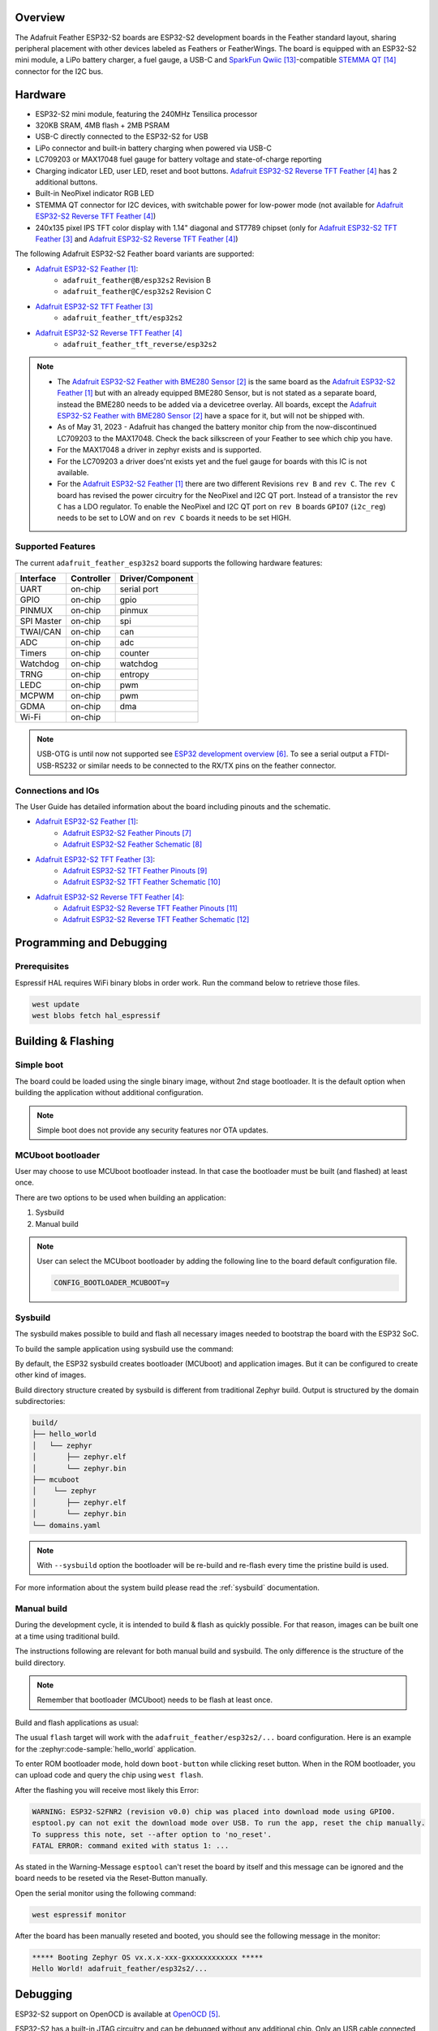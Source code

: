 .. zephyr:board:: adafruit_feather

Overview
********

The Adafruit Feather ESP32-S2 boards are ESP32-S2 development boards in the
Feather standard layout, sharing peripheral placement with other devices labeled
as Feathers or FeatherWings. The board is equipped with an ESP32-S2 mini module,
a LiPo battery charger, a fuel gauge, a USB-C and `SparkFun Qwiic`_-compatible
`STEMMA QT`_ connector for the I2C bus.

Hardware
********

- ESP32-S2 mini module, featuring the 240MHz Tensilica processor
- 320KB SRAM, 4MB flash + 2MB PSRAM
- USB-C directly connected to the ESP32-S2 for USB
- LiPo connector and built-in battery charging when powered via USB-C
- LC709203 or MAX17048 fuel gauge for battery voltage and state-of-charge reporting
- Charging indicator LED, user LED, reset and boot buttons.
  `Adafruit ESP32-S2 Reverse TFT Feather`_ has 2 additional buttons.
- Built-in NeoPixel indicator RGB LED
- STEMMA QT connector for I2C devices, with switchable power for low-power mode
  (not available for `Adafruit ESP32-S2 Reverse TFT Feather`_)
- 240x135 pixel IPS TFT color display with 1.14" diagonal and ST7789 chipset
  (only for `Adafruit ESP32-S2 TFT Feather`_ and `Adafruit ESP32-S2 Reverse TFT Feather`_)

The following Adafruit ESP32-S2 Feather board variants are supported:

- `Adafruit ESP32-S2 Feather`_:
   - ``adafruit_feather@B/esp32s2`` Revision B
   - ``adafruit_feather@C/esp32s2`` Revision C
- `Adafruit ESP32-S2 TFT Feather`_
   - ``adafruit_feather_tft/esp32s2``
- `Adafruit ESP32-S2 Reverse TFT Feather`_
   - ``adafruit_feather_tft_reverse/esp32s2``

.. note::

   - The `Adafruit ESP32-S2 Feather with BME280 Sensor`_ is the same board as the
     `Adafruit ESP32-S2 Feather`_ but with an already equipped BME280 Sensor, but is not
     stated as a separate board, instead the BME280 needs to be added via a devicetree overlay.
     All boards, except the `Adafruit ESP32-S2 Feather with BME280 Sensor`_ have a space for it,
     but will not be shipped with.
   - As of May 31, 2023 - Adafruit has changed the battery monitor chip from the now-discontinued
     LC709203 to the MAX17048. Check the back silkscreen of your Feather to see which chip you have.
   - For the MAX17048 a driver in zephyr exists and is supported.
   - For the LC709203 a driver does'nt exists yet and the fuel gauge for boards with this IC is
     not available.
   - For the `Adafruit ESP32-S2 Feather`_ there are two different Revisions ``rev B`` and ``rev C``.
     The ``rev C`` board has revised the power circuitry for the NeoPixel and I2C QT port. Instead of
     a transistor the ``rev C`` has a LDO regulator. To enable the NeoPixel and I2C QT port on ``rev B``
     boards ``GPIO7`` (``i2c_reg``) needs to be set to LOW and on ``rev C`` boards it needs to be set HIGH.

Supported Features
==================

The current ``adafruit_feather_esp32s2`` board supports the following
hardware features:

+------------+------------+-------------------------------------+
| Interface  | Controller | Driver/Component                    |
+============+============+=====================================+
| UART       | on-chip    | serial port                         |
+------------+------------+-------------------------------------+
| GPIO       | on-chip    | gpio                                |
+------------+------------+-------------------------------------+
| PINMUX     | on-chip    | pinmux                              |
+------------+------------+-------------------------------------+
| SPI Master | on-chip    | spi                                 |
+------------+------------+-------------------------------------+
| TWAI/CAN   | on-chip    | can                                 |
+------------+------------+-------------------------------------+
| ADC        | on-chip    | adc                                 |
+------------+------------+-------------------------------------+
| Timers     | on-chip    | counter                             |
+------------+------------+-------------------------------------+
| Watchdog   | on-chip    | watchdog                            |
+------------+------------+-------------------------------------+
| TRNG       | on-chip    | entropy                             |
+------------+------------+-------------------------------------+
| LEDC       | on-chip    | pwm                                 |
+------------+------------+-------------------------------------+
| MCPWM      | on-chip    | pwm                                 |
+------------+------------+-------------------------------------+
| GDMA       | on-chip    | dma                                 |
+------------+------------+-------------------------------------+
| Wi-Fi      | on-chip    |                                     |
+------------+------------+-------------------------------------+

.. note::
   USB-OTG is until now not supported see `ESP32 development overview`_. To see a serial output
   a FTDI-USB-RS232 or similar needs to be connected to the RX/TX pins on the feather connector.

Connections and IOs
===================

The User Guide has detailed information about the board including pinouts and the schematic.

- `Adafruit ESP32-S2 Feather`_:
   - `Adafruit ESP32-S2 Feather Pinouts`_
   - `Adafruit ESP32-S2 Feather Schematic`_
- `Adafruit ESP32-S2 TFT Feather`_:
   - `Adafruit ESP32-S2 TFT Feather Pinouts`_
   - `Adafruit ESP32-S2 TFT Feather Schematic`_
- `Adafruit ESP32-S2 Reverse TFT Feather`_:
   - `Adafruit ESP32-S2 Reverse TFT Feather Pinouts`_
   - `Adafruit ESP32-S2 Reverse TFT Feather Schematic`_

Programming and Debugging
*************************

Prerequisites
=============

Espressif HAL requires WiFi binary blobs in order work. Run the command below
to retrieve those files.

.. code-block:: console

   west update
   west blobs fetch hal_espressif


Building & Flashing
*******************

Simple boot
===========

The board could be loaded using the single binary image, without 2nd stage
bootloader. It is the default option when building the application without
additional configuration.

.. note::

   Simple boot does not provide any security features nor OTA updates.

MCUboot bootloader
==================

User may choose to use MCUboot bootloader instead. In that case the bootloader
must be built (and flashed) at least once.

There are two options to be used when building an application:

1. Sysbuild
2. Manual build

.. note::

   User can select the MCUboot bootloader by adding the following line
   to the board default configuration file.

   .. code:: cfg

      CONFIG_BOOTLOADER_MCUBOOT=y

Sysbuild
========

The sysbuild makes possible to build and flash all necessary images needed to
bootstrap the board with the ESP32 SoC.

To build the sample application using sysbuild use the command:

.. tabs::

   .. group-tab:: adafruit_feather@B/esp32s2

      .. zephyr-app-commands::
         :zephyr-app: samples/hello_world
         :board: adafruit_feather@B/esp32s2
         :goals: build
         :west-args: --sysbuild
         :compact:

   .. group-tab:: adafruit_feather@C/esp32s2

      .. zephyr-app-commands::
         :zephyr-app: samples/hello_world
         :board: adafruit_feather@C/esp32s2
         :goals: build
         :west-args: --sysbuild
         :compact:

   .. group-tab:: adafruit_feather_tft/esp32s2

      .. zephyr-app-commands::
         :zephyr-app: samples/hello_world
         :board: adafruit_feather_tft/esp32s2
         :goals: build
         :west-args: --sysbuild
         :compact:

   .. group-tab:: adafruit_feather_tft_reverse/esp32s2

      .. zephyr-app-commands::
         :zephyr-app: samples/hello_world
         :board: adafruit_feather_tft_reverse/esp32s2
         :goals: build
         :west-args: --sysbuild
         :compact:

By default, the ESP32 sysbuild creates bootloader (MCUboot) and application
images. But it can be configured to create other kind of images.

Build directory structure created by sysbuild is different from traditional
Zephyr build. Output is structured by the domain subdirectories:

.. code-block::

  build/
  ├── hello_world
  │   └── zephyr
  │       ├── zephyr.elf
  │       └── zephyr.bin
  ├── mcuboot
  │    └── zephyr
  │       ├── zephyr.elf
  │       └── zephyr.bin
  └── domains.yaml

.. note::

   With ``--sysbuild`` option the bootloader will be re-build and re-flash
   every time the pristine build is used.

For more information about the system build please read the :ref:`sysbuild` documentation.

Manual build
============

During the development cycle, it is intended to build & flash as quickly possible.
For that reason, images can be built one at a time using traditional build.

The instructions following are relevant for both manual build and sysbuild.
The only difference is the structure of the build directory.

.. note::

   Remember that bootloader (MCUboot) needs to be flash at least once.

Build and flash applications as usual:

.. tabs::

   .. group-tab:: adafruit_feather@B/esp32s2

      .. zephyr-app-commands::
         :zephyr-app: samples/hello_world
         :board: adafruit_feather@B/esp32s2
         :goals: build

   .. group-tab:: adafruit_feather@C/esp32s2

      .. zephyr-app-commands::
         :zephyr-app: samples/hello_world
         :board: adafruit_feather@C/esp32s2
         :goals: build

   .. group-tab:: adafruit_feather_tft/esp32s2

      .. zephyr-app-commands::
         :zephyr-app: samples/hello_world
         :board: adafruit_feather_tft/esp32s2
         :goals: build

   .. group-tab:: adafruit_feather_tft_reverse/esp32s2

      .. zephyr-app-commands::
         :zephyr-app: samples/hello_world
         :board: adafruit_feather_tft_reverse/esp32s2
         :goals: build

The usual ``flash`` target will work with the ``adafruit_feather/esp32s2/...`` board
configuration. Here is an example for the :zephyr:code-sample:`hello_world`
application.

To enter ROM bootloader mode, hold down ``boot-button`` while clicking reset button.
When in the ROM bootloader, you can upload code and query the chip using ``west flash``.

.. tabs::

   .. group-tab:: adafruit_feather@B/esp32s2

      .. zephyr-app-commands::
         :zephyr-app: samples/hello_world
         :board: adafruit_feather@B/esp32s2
         :goals: flash

   .. group-tab:: adafruit_feather@C/esp32s2

      .. zephyr-app-commands::
         :zephyr-app: samples/hello_world
         :board: adafruit_feather@C/esp32s2
         :goals: flash

   .. group-tab:: adafruit_feather_tft/esp32s2

      .. zephyr-app-commands::
         :zephyr-app: samples/hello_world
         :board: adafruit_feather_tft/esp32s2
         :goals: flash

   .. group-tab:: adafruit_feather_tft_reverse/esp32s2

      .. zephyr-app-commands::
         :zephyr-app: samples/hello_world
         :board: adafruit_feather_tft_reverse/esp32s2
         :goals: flash

After the flashing you will receive most likely this Error:

.. code-block:: console

   WARNING: ESP32-S2FNR2 (revision v0.0) chip was placed into download mode using GPIO0.
   esptool.py can not exit the download mode over USB. To run the app, reset the chip manually.
   To suppress this note, set --after option to 'no_reset'.
   FATAL ERROR: command exited with status 1: ...

As stated in the Warning-Message ``esptool`` can't reset the board by itself and this message
can be ignored and the board needs to be reseted via the Reset-Button manually.

Open the serial monitor using the following command:

.. code-block:: shell

   west espressif monitor

After the board has been manually reseted and booted, you should see the following
message in the monitor:

.. code-block:: console

   ***** Booting Zephyr OS vx.x.x-xxx-gxxxxxxxxxxxx *****
   Hello World! adafruit_feather/esp32s2/...

Debugging
*********

ESP32-S2 support on OpenOCD is available at `OpenOCD`_.

ESP32-S2 has a built-in JTAG circuitry and can be debugged without any
additional chip. Only an USB cable connected to the D+/D- pins is necessary.

Further documentation can be obtained from the SoC vendor
in `JTAG debugging for ESP32-S2`_.

You can debug an application in the usual way. Here is an example for
the :zephyr:code-sample:`hello_world` application.

.. tabs::

   .. group-tab:: adafruit_feather@B/esp32s2

      .. zephyr-app-commands::
         :zephyr-app: samples/hello_world
         :board: adafruit_feather@B/esp32s2
         :goals: debug

   .. group-tab:: adafruit_feather@C/esp32s2

      .. zephyr-app-commands::
         :zephyr-app: samples/hello_world
         :board: adafruit_feather@C/esp32s2
         :goals: debug

   .. group-tab:: adafruit_feather_tft/esp32s2

      .. zephyr-app-commands::
         :zephyr-app: samples/hello_world
         :board: adafruit_feather_tft/esp32s2
         :goals: debug

   .. group-tab:: adafruit_feather_tft_reverse/esp32s2

      .. zephyr-app-commands::
         :zephyr-app: samples/hello_world
         :board: adafruit_feather_tft_reverse/esp32s2
         :goals: debug


Testing the On-Board-LED
************************

There is a sample that allows to test the LED on the board are working
properly with Zephyr:

.. tabs::

   .. group-tab:: adafruit_feather@B/esp32s2

      .. zephyr-app-commands::
         :zephyr-app: samples/basic/blinky
         :board: adafruit_feather@B/esp32s2
         :goals: build flash

   .. group-tab:: adafruit_feather@C/esp32s2

      .. zephyr-app-commands::
         :zephyr-app: samples/basic/blinky
         :board: adafruit_feather@C/esp32s2
         :goals: build flash

   .. group-tab:: adafruit_feather_tft/esp32s2

      .. zephyr-app-commands::
         :zephyr-app: samples/basic/blinky
         :board: adafruit_feather_tft/esp32s2
         :goals: build flash

   .. group-tab:: adafruit_feather_tft_reverse/esp32s2

      .. zephyr-app-commands::
         :zephyr-app: samples/basic/blinky
         :board: adafruit_feather_tft_reverse/esp32s2
         :goals: build flash

Testing the NeoPixel
********************

There is a sample that allows to test the NeoPixel on the board are working
properly with Zephyr:

.. tabs::

   .. group-tab:: adafruit_feather@B/esp32s2

      .. zephyr-app-commands::
         :zephyr-app: samples/drivers/led/led_strip
         :board: adafruit_feather@B/esp32s2
         :goals: build flash

   .. group-tab:: adafruit_feather@C/esp32s2

      .. zephyr-app-commands::
         :zephyr-app: samples/drivers/led/led_strip
         :board: adafruit_feather@C/esp32s2
         :goals: build flash

   .. group-tab:: adafruit_feather_tft/esp32s2

      .. zephyr-app-commands::
         :zephyr-app: samples/drivers/led/led_strip
         :board: adafruit_feather_tft/esp32s2
         :goals: build flash

   .. group-tab:: adafruit_feather_tft_reverse/esp32s2

      .. zephyr-app-commands::
         :zephyr-app: samples/drivers/led/led_strip
         :board: adafruit_feather_tft_reverse/esp32s2
         :goals: build flash

Testing the TFT
***************

There is a sample that allows to test the TFT on the board are working
properly with Zephyr:

.. note::
   To activated the backlight of the display ``GPIO45`` (``backlight``) needs to be set to HIGH.
   This will be done automatically via ``board_late_init_hook()``.

.. tabs::

   .. group-tab:: adafruit_feather_tft/esp32s2

      .. zephyr-app-commands::
         :zephyr-app: samples/subsys/display/lvgl
         :board: adafruit_feather_tft/esp32s2
         :goals: build flash

   .. group-tab:: adafruit_feather_tft_reverse/esp32s2

      .. zephyr-app-commands::
         :zephyr-app: samples/subsys/display/lvgl
         :board: adafruit_feather_tft_reverse/esp32s2
         :goals: build flash

Testing the Fuel Gauge (MAX17048)
*********************************

There is a sample that allows to test the MAX17048 fuel gauge
on the board are working properly with Zephyr:

.. note::
   As of May 31, 2023 Adafruit changed the battery monitor chip from the now-discontinued LC709203
   to the MAX17048.

.. tabs::

   .. group-tab:: adafruit_feather@C/esp32s2

      .. zephyr-app-commands::
         :zephyr-app: samples/fuel_gauge/max17048/
         :board: adafruit_feather@C/esp32s2
         :goals: build flash

   .. group-tab:: adafruit_feather_tft/esp32s2

      .. zephyr-app-commands::
         :zephyr-app: samples/fuel_gauge/max17048/
         :board: adafruit_feather_tft/esp32s2
         :goals: build flash

   .. group-tab:: adafruit_feather_tft_reverse/esp32s2

      .. zephyr-app-commands::
         :zephyr-app: samples/fuel_gauge/max17048/
         :board: adafruit_feather_tft_reverse/esp32s2
         :goals: build flash

Testing Wi-Fi
*************

There is a sample that allows to test the Wi-Fi on the board are working.

.. note::
   The Prerequisites must be met before testing Wi-Fi.

.. tabs::

   .. group-tab:: adafruit_feather@B/esp32s2

      .. zephyr-app-commands::
         :zephyr-app: samples/net/wifi/shell
         :board: adafruit_feather@B/esp32s2
         :goals: build flash

   .. group-tab:: adafruit_feather@C/esp32s2

      .. zephyr-app-commands::
         :zephyr-app: samples/net/wifi/shell
         :board: adafruit_feather@C/esp32s2
         :goals: build flash

   .. group-tab:: adafruit_feather_tft/esp32s2

      .. zephyr-app-commands::
         :zephyr-app: samples/net/wifi/shell
         :board: adafruit_feather_tft/esp32s2
         :goals: build flash

   .. group-tab:: adafruit_feather_tft_reverse/esp32s2

      .. zephyr-app-commands::
         :zephyr-app: samples/net/wifi/shell
         :board: adafruit_feather_tft_reverse/esp32s2
         :goals: build flash

References
**********

.. target-notes::

.. _`Adafruit ESP32-S2 Feather`: https://www.adafruit.com/product/5000
.. _`Adafruit ESP32-S2 Feather with BME280 Sensor`: https://www.adafruit.com/product/5303
.. _`Adafruit ESP32-S2 TFT Feather`: https://www.adafruit.com/product/5300
.. _`Adafruit ESP32-S2 Reverse TFT Feather`: https://www.adafruit.com/product/5345
.. _`OpenOCD`: https://github.com/openocd-org/openocd
.. _`ESP32 development overview`: https://github.com/zephyrproject-rtos/zephyr/issues/29394#issuecomment-2635037831
.. _`Adafruit ESP32-S2 Feather Pinouts`: https://learn.adafruit.com/adafruit-esp32-s2-feather/pinouts
.. _`Adafruit ESP32-S2 Feather Schematic`: https://learn.adafruit.com/adafruit-esp32-s2-feather/downloads
.. _`Adafruit ESP32-S2 TFT Feather Pinouts`: https://learn.adafruit.com/adafruit-esp32-s2-tft-feather/pinouts
.. _`Adafruit ESP32-S2 TFT Feather Schematic`: https://learn.adafruit.com/adafruit-esp32-s2-tft-feather/downloads
.. _`Adafruit ESP32-S2 Reverse TFT Feather Pinouts`: https://learn.adafruit.com/esp32-s2-reverse-tft-feather/pinouts
.. _`Adafruit ESP32-S2 Reverse TFT Feather Schematic`: https://learn.adafruit.com/esp32-s2-reverse-tft-feather/downloads
.. _`SparkFun Qwiic`: https://www.sparkfun.com/qwiic
.. _`STEMMA QT`: https://learn.adafruit.com/introducing-adafruit-stemma-qt
.. _`JTAG debugging for ESP32-S2`: https://docs.espressif.com/projects/esp-idf/en/stable/esp32s2/api-guides/jtag-debugging/index.html

